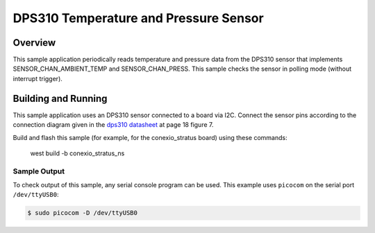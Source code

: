 .. _dps310:

DPS310 Temperature and Pressure Sensor
######################################

Overview
********

This sample application periodically reads temperature and pressure data from
the DPS310 sensor that implements SENSOR_CHAN_AMBIENT_TEMP and
SENSOR_CHAN_PRESS. This sample checks the sensor in polling mode (without
interrupt trigger).

Building and Running
********************

This sample application uses an DPS310 sensor connected to a board via I2C.
Connect the sensor pins according to the connection diagram given in the
`dps310 datasheet`_ at page 18 figure 7.

Build and flash this sample (for example, for the conexio_stratus board)
using these commands:

   west build -b conexio_stratus_ns

Sample Output
=============
To check output of this sample, any serial console program can be used.
This example uses ``picocom`` on the serial port ``/dev/ttyUSB0``:

.. code-block:: console

        $ sudo picocom -D /dev/ttyUSB0

.. code-block:: console
        Conexio Stratus DPS310 sensor example
        
        temp: 23.774363; press: 97.354728
        temp: 23.777492; press: 97.353904
        temp: 23.784646; press: 97.354064

.. _dps310 datasheet: https://www.infineon.com/dgdl/Infineon-DPS310-DataSheet-v01_01-EN.pdf?fileId=5546d462576f34750157750826c42242
